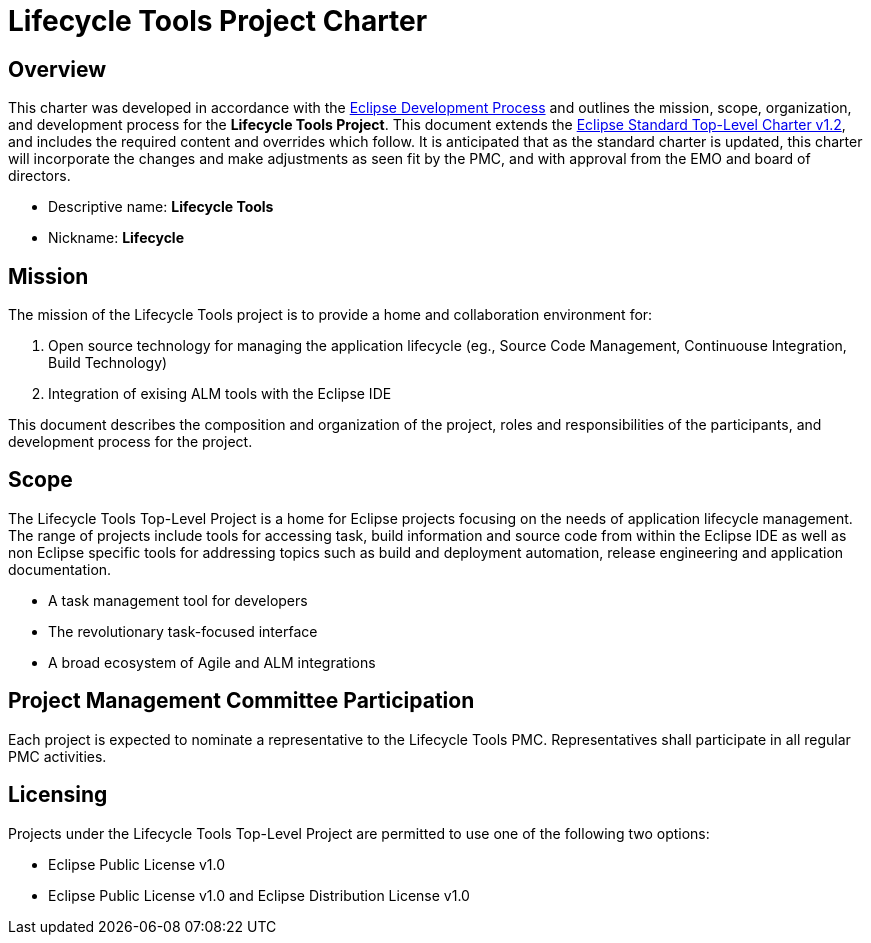 = Lifecycle Tools Project Charter


== Overview

This charter was developed in accordance with the link:https://www.eclipse.org/projects/dev_process/development_process.php[Eclipse Development Process] and outlines the mission, scope, organization, and development process for the *Lifecycle Tools Project*. This document extends the link:https://www.eclipse.org/projects/dev_process/Eclipse_Standard_TopLevel_Charter_v1.2.php[Eclipse Standard Top-Level Charter v1.2], and includes the required content and overrides which follow. It is anticipated that as the standard charter is updated, this charter will incorporate the changes and make adjustments as seen fit by the PMC, and with approval from the EMO and board of directors.

* Descriptive name: *Lifecycle Tools*
* Nickname: *Lifecycle*


== Mission

The mission of the Lifecycle Tools project is to provide a home and collaboration environment for:

. Open source technology for managing the application lifecycle (eg., Source Code Management, Continuouse Integration, Build Technology)
. Integration of exising ALM tools with the Eclipse IDE

This document describes the composition and organization of the project, roles and responsibilities of the participants, and development process for the project.


== Scope

The Lifecycle Tools Top-Level Project is a home for Eclipse projects focusing on the needs of application lifecycle management. The range of projects include tools for accessing task, build information and source code from within the Eclipse IDE as well as non Eclipse specific tools for addressing topics such as build and deployment automation, release engineering and application documentation.

* A task management tool for developers
* The revolutionary task-focused interface
* A broad ecosystem of Agile and ALM integrations


== Project Management Committee Participation

Each project is expected to nominate a representative to the Lifecycle Tools PMC. Representatives shall participate in all regular PMC activities.


== Licensing

Projects under the Lifecycle Tools Top-Level Project are permitted to use one of the following two options:

* Eclipse Public License v1.0
* Eclipse Public License v1.0 and Eclipse Distribution License v1.0


